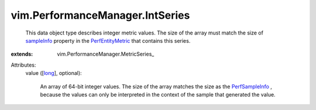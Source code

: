 
vim.PerformanceManager.IntSeries
================================
  This data object type describes integer metric values. The size of the array must match the size of `sampleInfo <vim/PerformanceManager/EntityMetric.rst#sampleInfo>`_ property in the `PerfEntityMetric <vim/PerformanceManager/EntityMetric.rst>`_ that contains this series.
:extends: vim.PerformanceManager.MetricSeries_

Attributes:
    value ([`long <https://docs.python.org/2/library/stdtypes.html>`_], optional):

       An array of 64-bit integer values. The size of the array matches the size as the `PerfSampleInfo <vim/PerformanceManager/SampleInfo.rst>`_ , because the values can only be interpreted in the context of the sample that generated the value.

